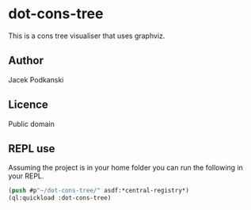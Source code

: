 * dot-cons-tree

  This is a cons tree visualiser that uses graphviz.

** Author

   Jacek Podkanski

** Licence

   Public domain

** REPL use

   Assuming the project is in your home folder you can run the following in your
   REPL.

   #+begin_src lisp
     (push #p"~/dot-cons-tree/" asdf:*central-registry*)
     (ql:quickload :dot-cons-tree)
   #+end_src
